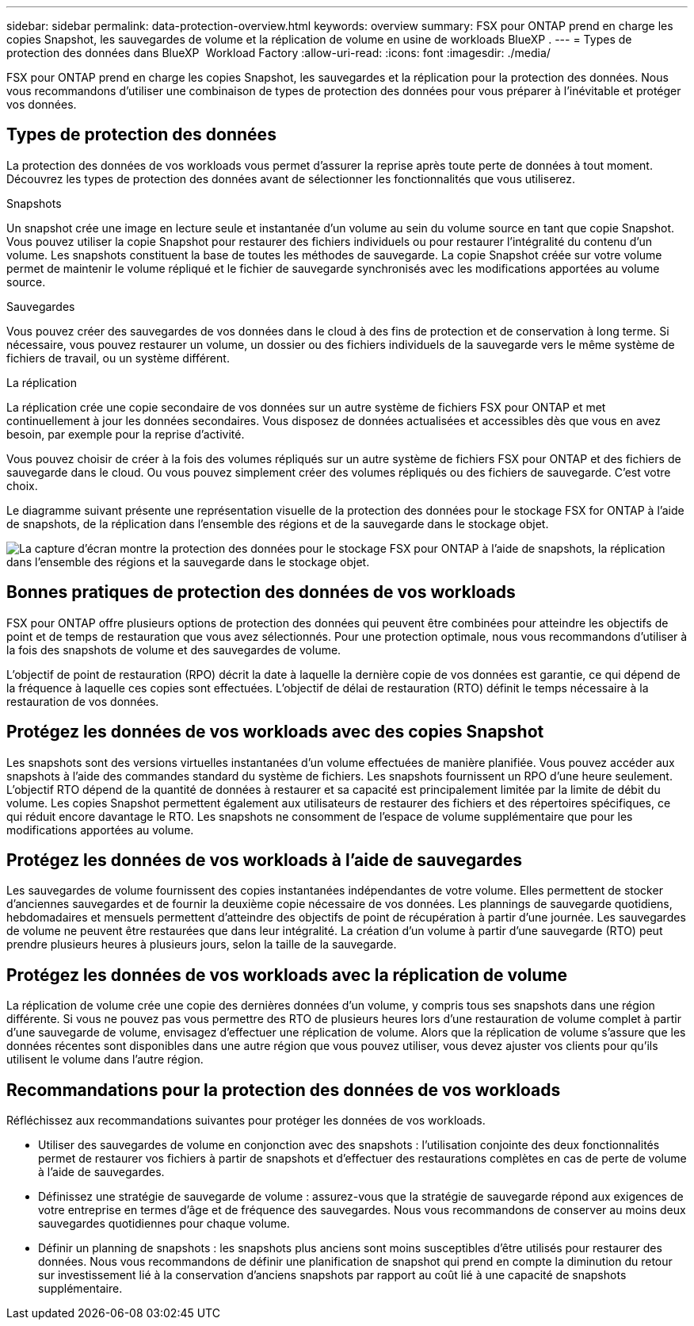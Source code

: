 ---
sidebar: sidebar 
permalink: data-protection-overview.html 
keywords: overview 
summary: FSX pour ONTAP prend en charge les copies Snapshot, les sauvegardes de volume et la réplication de volume en usine de workloads BlueXP . 
---
= Types de protection des données dans BlueXP  Workload Factory
:allow-uri-read: 
:icons: font
:imagesdir: ./media/


[role="lead"]
FSX pour ONTAP prend en charge les copies Snapshot, les sauvegardes et la réplication pour la protection des données. Nous vous recommandons d'utiliser une combinaison de types de protection des données pour vous préparer à l'inévitable et protéger vos données.



== Types de protection des données

La protection des données de vos workloads vous permet d'assurer la reprise après toute perte de données à tout moment. Découvrez les types de protection des données avant de sélectionner les fonctionnalités que vous utiliserez.

.Snapshots
Un snapshot crée une image en lecture seule et instantanée d'un volume au sein du volume source en tant que copie Snapshot. Vous pouvez utiliser la copie Snapshot pour restaurer des fichiers individuels ou pour restaurer l'intégralité du contenu d'un volume. Les snapshots constituent la base de toutes les méthodes de sauvegarde. La copie Snapshot créée sur votre volume permet de maintenir le volume répliqué et le fichier de sauvegarde synchronisés avec les modifications apportées au volume source.

.Sauvegardes
Vous pouvez créer des sauvegardes de vos données dans le cloud à des fins de protection et de conservation à long terme. Si nécessaire, vous pouvez restaurer un volume, un dossier ou des fichiers individuels de la sauvegarde vers le même système de fichiers de travail, ou un système différent.

.La réplication
La réplication crée une copie secondaire de vos données sur un autre système de fichiers FSX pour ONTAP et met continuellement à jour les données secondaires. Vous disposez de données actualisées et accessibles dès que vous en avez besoin, par exemple pour la reprise d'activité.

Vous pouvez choisir de créer à la fois des volumes répliqués sur un autre système de fichiers FSX pour ONTAP et des fichiers de sauvegarde dans le cloud. Ou vous pouvez simplement créer des volumes répliqués ou des fichiers de sauvegarde. C'est votre choix.

Le diagramme suivant présente une représentation visuelle de la protection des données pour le stockage FSX for ONTAP à l'aide de snapshots, de la réplication dans l'ensemble des régions et de la sauvegarde dans le stockage objet.

image:diagram-fsx-data-protection.png["La capture d'écran montre la protection des données pour le stockage FSX pour ONTAP à l'aide de snapshots, la réplication dans l'ensemble des régions et la sauvegarde dans le stockage objet."]



== Bonnes pratiques de protection des données de vos workloads

FSX pour ONTAP offre plusieurs options de protection des données qui peuvent être combinées pour atteindre les objectifs de point et de temps de restauration que vous avez sélectionnés. Pour une protection optimale, nous vous recommandons d'utiliser à la fois des snapshots de volume et des sauvegardes de volume.

L'objectif de point de restauration (RPO) décrit la date à laquelle la dernière copie de vos données est garantie, ce qui dépend de la fréquence à laquelle ces copies sont effectuées. L'objectif de délai de restauration (RTO) définit le temps nécessaire à la restauration de vos données.



== Protégez les données de vos workloads avec des copies Snapshot

Les snapshots sont des versions virtuelles instantanées d'un volume effectuées de manière planifiée. Vous pouvez accéder aux snapshots à l'aide des commandes standard du système de fichiers. Les snapshots fournissent un RPO d'une heure seulement. L'objectif RTO dépend de la quantité de données à restaurer et sa capacité est principalement limitée par la limite de débit du volume. Les copies Snapshot permettent également aux utilisateurs de restaurer des fichiers et des répertoires spécifiques, ce qui réduit encore davantage le RTO. Les snapshots ne consomment de l'espace de volume supplémentaire que pour les modifications apportées au volume.



== Protégez les données de vos workloads à l'aide de sauvegardes

Les sauvegardes de volume fournissent des copies instantanées indépendantes de votre volume. Elles permettent de stocker d'anciennes sauvegardes et de fournir la deuxième copie nécessaire de vos données. Les plannings de sauvegarde quotidiens, hebdomadaires et mensuels permettent d'atteindre des objectifs de point de récupération à partir d'une journée. Les sauvegardes de volume ne peuvent être restaurées que dans leur intégralité. La création d'un volume à partir d'une sauvegarde (RTO) peut prendre plusieurs heures à plusieurs jours, selon la taille de la sauvegarde.



== Protégez les données de vos workloads avec la réplication de volume

La réplication de volume crée une copie des dernières données d'un volume, y compris tous ses snapshots dans une région différente. Si vous ne pouvez pas vous permettre des RTO de plusieurs heures lors d'une restauration de volume complet à partir d'une sauvegarde de volume, envisagez d'effectuer une réplication de volume. Alors que la réplication de volume s'assure que les données récentes sont disponibles dans une autre région que vous pouvez utiliser, vous devez ajuster vos clients pour qu'ils utilisent le volume dans l'autre région.



== Recommandations pour la protection des données de vos workloads

Réfléchissez aux recommandations suivantes pour protéger les données de vos workloads.

* Utiliser des sauvegardes de volume en conjonction avec des snapshots : l'utilisation conjointe des deux fonctionnalités permet de restaurer vos fichiers à partir de snapshots et d'effectuer des restaurations complètes en cas de perte de volume à l'aide de sauvegardes.
* Définissez une stratégie de sauvegarde de volume : assurez-vous que la stratégie de sauvegarde répond aux exigences de votre entreprise en termes d'âge et de fréquence des sauvegardes. Nous vous recommandons de conserver au moins deux sauvegardes quotidiennes pour chaque volume.
* Définir un planning de snapshots : les snapshots plus anciens sont moins susceptibles d'être utilisés pour restaurer des données. Nous vous recommandons de définir une planification de snapshot qui prend en compte la diminution du retour sur investissement lié à la conservation d'anciens snapshots par rapport au coût lié à une capacité de snapshots supplémentaire.

